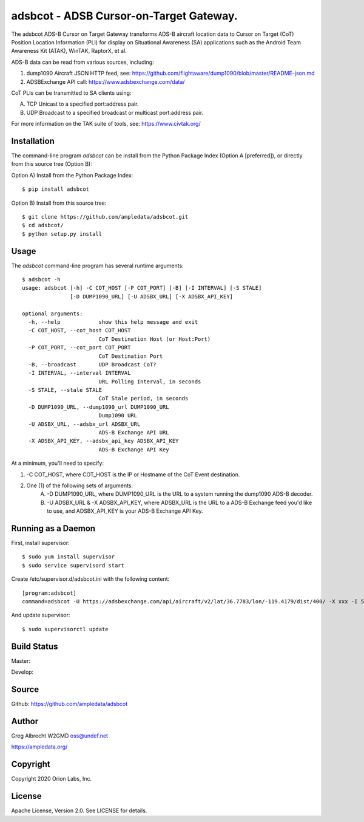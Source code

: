 adsbcot - ADSB Cursor-on-Target Gateway.
****************************************

.. image:: docs/screenshot-1601068921-25.png
   :alt: Screenshot of ADS-B PLI in ATAK
   :target: docs/screenshot-1601068921.png


The adsbcot ADS-B Cursor on Target Gateway transforms ADS-B aircraft location
data to Cursor on Target (CoT) Position Location Information (PLI) for display
on Situational Awareness (SA) applications such as the Android Team Awareness
Kit (ATAK), WinTAK, RaptorX, et al.

ADS-B data can be read from various sources, including:

1. dump1090 Aircraft JSON HTTP feed, see: https://github.com/flightaware/dump1090/blob/master/README-json.md
2. ADSBExchange API call: https://www.adsbexchange.com/data/

CoT PLIs can be transmitted to SA clients using:

A. TCP Unicast to a specified port:address pair.
B. UDP Broadcast to a specified broadcast or multicast port:address pair.

For more information on the TAK suite of tools, see: https://www.civtak.org/

Installation
============

The command-line program `adsbcot` can be install from the Python Package Index
(Option A [preferred]), or directly from this source tree (Option B):

Option A) Install from the Python Package Index::

    $ pip install adsbcot


Option B) Install from this source tree::

    $ git clone https://github.com/ampledata/adsbcot.git
    $ cd adsbcot/
    $ python setup.py install


Usage
=====

The `adsbcot` command-line program has several runtime arguments::

    $ adsbcot -h
    usage: adsbcot [-h] -C COT_HOST [-P COT_PORT] [-B] [-I INTERVAL] [-S STALE]
                   [-D DUMP1090_URL] [-U ADSBX_URL] [-X ADSBX_API_KEY]

    optional arguments:
      -h, --help            show this help message and exit
      -C COT_HOST, --cot_host COT_HOST
                            CoT Destination Host (or Host:Port)
      -P COT_PORT, --cot_port COT_PORT
                            CoT Destination Port
      -B, --broadcast       UDP Broadcast CoT?
      -I INTERVAL, --interval INTERVAL
                            URL Polling Interval, in seconds
      -S STALE, --stale STALE
                            CoT Stale period, in seconds
      -D DUMP1090_URL, --dump1090_url DUMP1090_URL
                            Dump1090 URL
      -U ADSBX_URL, --adsbx_url ADSBX_URL
                            ADS-B Exchange API URL
      -X ADSBX_API_KEY, --adsbx_api_key ADSBX_API_KEY
                            ADS-B Exchange API Key



At a minimum, you'll need to specify:

1. -C COT_HOST, where COT_HOST is the IP or Hostname of the CoT Event destination.
2. One (1) of the following sets of arguments:
    A. -D DUMP1090_URL, where DUMP1090_URL is the URL to a system running the dump1090 ADS-B decoder.
    B. -U ADSBX_URL & -X ADSBX_API_KEY, where ADSBX_URL is the URL to a ADS-B Exchange feed you'd like to use, and ADSBX_API_KEY is your ADS-B Exchange API Key.


Running as a Daemon
===================

First, install supervisor::

    $ sudo yum install supervisor
    $ sudo service supervisord start

Create /etc/supervisor.d/adsbcot.ini with the following content::

    [program:adsbcot]
    command=adsbcot -U https://adsbexchange.com/api/aircraft/v2/lat/36.7783/lon/-119.4179/dist/400/ -X xxx -I 5 -C 127.0.0.1 -P 8087

And update supervisor::

    $ sudo supervisorctl update

Build Status
============

Master:

.. image:: https://travis-ci.com/ampledata/adsbcot.svg?branch=master
    :target: https://travis-ci.com/ampledata/adsbcot

Develop:

.. image:: https://travis-ci.com/ampledata/adsbcot.svg?branch=develop
    :target: https://travis-ci.com/ampledata/adsbcot


Source
======
Github: https://github.com/ampledata/adsbcot

Author
======
Greg Albrecht W2GMD oss@undef.net

https://ampledata.org/

Copyright
=========
Copyright 2020 Orion Labs, Inc.

License
=======
Apache License, Version 2.0. See LICENSE for details.
